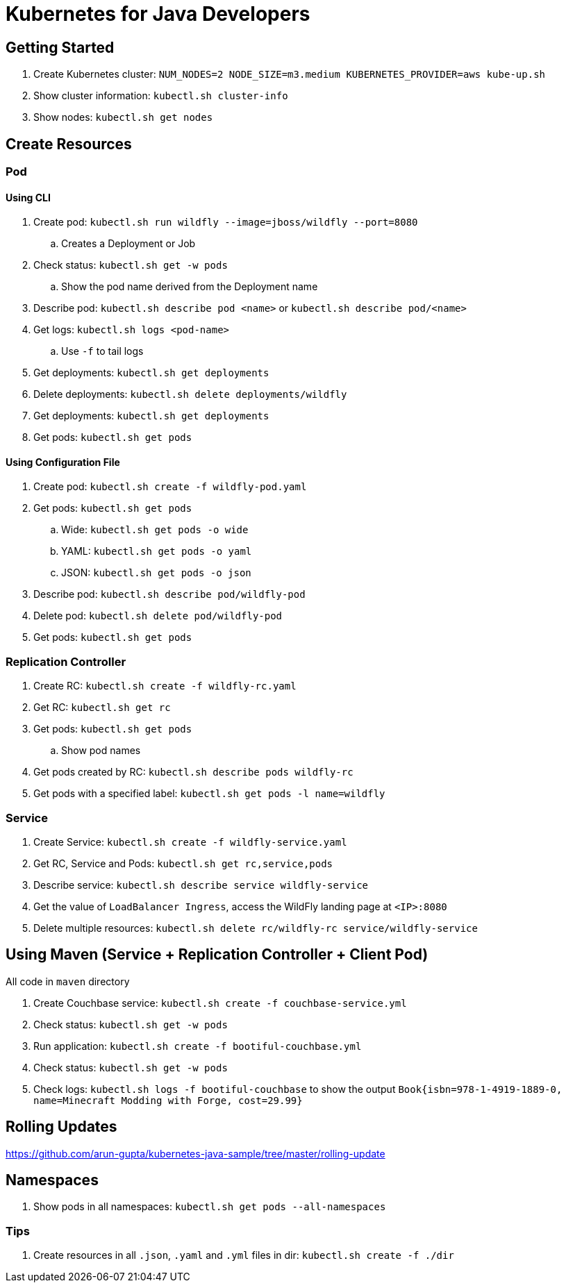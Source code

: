 = Kubernetes for Java Developers

== Getting Started

. Create Kubernetes cluster: `NUM_NODES=2 NODE_SIZE=m3.medium KUBERNETES_PROVIDER=aws kube-up.sh`
. Show cluster information: `kubectl.sh cluster-info`
. Show nodes: `kubectl.sh get nodes`

== Create Resources

=== Pod

==== Using CLI

. Create pod: `kubectl.sh run wildfly --image=jboss/wildfly --port=8080`
.. Creates a Deployment or Job
. Check status: `kubectl.sh get -w pods`
.. Show the pod name derived from the Deployment name
. Describe pod: `kubectl.sh describe pod <name>` or `kubectl.sh describe pod/<name>`
. Get logs: `kubectl.sh logs <pod-name>`
.. Use `-f` to tail logs
. Get deployments: `kubectl.sh get deployments`
. Delete deployments: `kubectl.sh delete deployments/wildfly`
. Get deployments: `kubectl.sh get deployments`
. Get pods: `kubectl.sh get pods`

==== Using Configuration File

. Create pod: `kubectl.sh create -f wildfly-pod.yaml`
. Get pods: `kubectl.sh get pods`
.. Wide: `kubectl.sh get pods -o wide`
.. YAML: `kubectl.sh get pods -o yaml`
.. JSON: `kubectl.sh get pods -o json`
. Describe pod: `kubectl.sh describe pod/wildfly-pod`
. Delete pod: `kubectl.sh delete pod/wildfly-pod`
. Get pods: `kubectl.sh get pods`

=== Replication Controller

. Create RC: `kubectl.sh create -f wildfly-rc.yaml`
. Get RC: `kubectl.sh get rc`
. Get pods: `kubectl.sh get pods`
.. Show pod names
. Get pods created by RC: `kubectl.sh describe pods wildfly-rc`
. Get pods with a specified label: `kubectl.sh get pods -l name=wildfly`

=== Service

. Create Service: `kubectl.sh create -f wildfly-service.yaml`
. Get RC, Service and Pods: `kubectl.sh get rc,service,pods`
. Describe service: `kubectl.sh describe service wildfly-service`
. Get the value of `LoadBalancer Ingress`, access the WildFly landing page at `<IP>:8080`
. Delete multiple resources: `kubectl.sh delete rc/wildfly-rc service/wildfly-service`

== Using Maven (Service + Replication Controller + Client Pod)

All code in `maven` directory

. Create Couchbase service: `kubectl.sh create -f couchbase-service.yml`
. Check status: `kubectl.sh get -w pods`
. Run application: `kubectl.sh create -f bootiful-couchbase.yml`
. Check status: `kubectl.sh get -w pods`
. Check logs: `kubectl.sh logs -f bootiful-couchbase` to show the output `Book{isbn=978-1-4919-1889-0, name=Minecraft Modding with Forge, cost=29.99}`

== Rolling Updates

https://github.com/arun-gupta/kubernetes-java-sample/tree/master/rolling-update

== Namespaces

. Show pods in all namespaces: `kubectl.sh get pods --all-namespaces`

=== Tips

. Create resources in all `.json`, `.yaml` and `.yml` files in dir: `kubectl.sh create -f ./dir`
